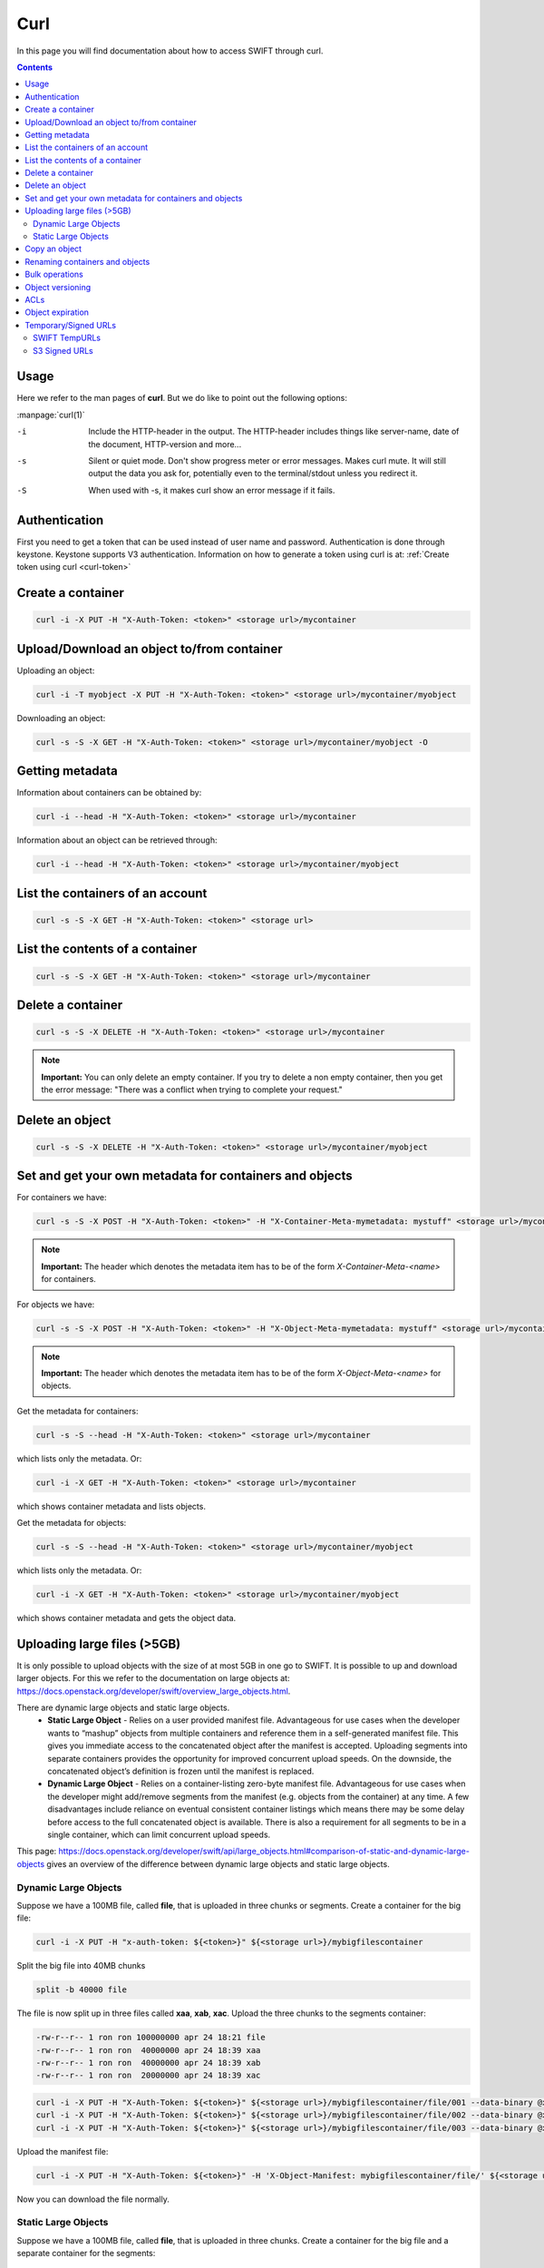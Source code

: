 .. _curl:

****
Curl
****

In this page you will find documentation about how to access SWIFT through curl.

.. contents:: 
    :depth: 4

=====
Usage
=====

Here we refer to the man pages of **curl**. But we do like to point out the following options:

:manpage:`curl(1)`

-i	Include the HTTP-header in the output. The HTTP-header includes things like server-name, date of the document, HTTP-version  and more...
-s	Silent or quiet mode. Don't show progress meter  or  error  messages.   Makes  curl mute. It will still output the data you ask for, potentially even to the terminal/stdout unless you redirect it.
-S	When used with -s, it makes curl show an error message if it fails.


==============
Authentication
==============


First you need to get a token that can be used instead of user name and password. Authentication is done through keystone. Keystone supports V3 authentication. Information on how to generate a token using curl is at: :ref:`Create token using curl <curl-token>`

==================
Create a container
==================

.. code-block:: console

    curl -i -X PUT -H "X-Auth-Token: <token>" <storage url>/mycontainer

===========================================
Upload/Download an object to/from container
===========================================

Uploading an object:

.. code-block:: console

    curl -i -T myobject -X PUT -H "X-Auth-Token: <token>" <storage url>/mycontainer/myobject

Downloading an object:

.. code-block:: console

    curl -s -S -X GET -H "X-Auth-Token: <token>" <storage url>/mycontainer/myobject -O

================
Getting metadata
================

Information about containers can be obtained by:

.. code-block:: console

    curl -i --head -H "X-Auth-Token: <token>" <storage url>/mycontainer


Information about an object can be retrieved through:

.. code-block:: console

    curl -i --head -H "X-Auth-Token: <token>" <storage url>/mycontainer/myobject

=================================
List the containers of an account
=================================

.. code-block:: console

    curl -s -S -X GET -H "X-Auth-Token: <token>" <storage url>

================================
List the contents of a container
================================

.. code-block:: console

    curl -s -S -X GET -H "X-Auth-Token: <token>" <storage url>/mycontainer

==================
Delete a container
==================

.. code-block:: console

    curl -s -S -X DELETE -H "X-Auth-Token: <token>" <storage url>/mycontainer

.. note:: **Important:** You can only delete an empty container. If you try to delete a non empty container, then you get the error message: "There was a conflict when trying to complete your request."

================
Delete an object
================

.. code-block:: console

    curl -s -S -X DELETE -H "X-Auth-Token: <token>" <storage url>/mycontainer/myobject

========================================================
Set and get your own metadata for containers and objects
========================================================

For containers we have:

.. code-block:: console

    curl -s -S -X POST -H "X-Auth-Token: <token>" -H "X-Container-Meta-mymetadata: mystuff" <storage url>/mycontainer

.. note:: **Important:** The header which denotes the metadata item has to be of the form *X-Container-Meta-<name>* for containers.

For objects we have:

.. code-block:: console

    curl -s -S -X POST -H "X-Auth-Token: <token>" -H "X-Object-Meta-mymetadata: mystuff" <storage url>/mycontainer/myobject

.. note:: **Important:** The header which denotes the metadata item has to be of the form *X-Object-Meta-<name>* for objects.

Get the metadata for containers:

.. code-block:: console

    curl -s -S --head -H "X-Auth-Token: <token>" <storage url>/mycontainer

which lists only the metadata. Or:

.. code-block:: console

    curl -i -X GET -H "X-Auth-Token: <token>" <storage url>/mycontainer

which shows container metadata and lists objects. 

Get the metadata for objects:

.. code-block:: console

    curl -s -S --head -H "X-Auth-Token: <token>" <storage url>/mycontainer/myobject

which lists only the metadata. Or:

.. code-block:: console

    curl -i -X GET -H "X-Auth-Token: <token>" <storage url>/mycontainer/myobject

which shows container metadata and gets the object data.

============================
Uploading large files (>5GB)
============================

It is only possible to upload objects with the size of at most 5GB in one go to SWIFT. It is possible to up and download larger objects. For this we refer to the documentation on large objects at: https://docs.openstack.org/developer/swift/overview_large_objects.html. 

There are dynamic large objects and static large objects. 
 - **Static Large Object** - Relies on a user provided manifest file. Advantageous for use cases when the developer wants to “mashup” objects from multiple containers and reference them in a self-generated manifest file. This gives you immediate access to the concatenated object after the manifest is accepted. Uploading segments into separate containers provides the opportunity for improved concurrent upload speeds. On the downside, the concatenated object’s definition is frozen until the manifest is replaced.
 - **Dynamic Large Object** - Relies on a container-listing zero-byte manifest file. Advantageous for use cases when the developer might add/remove segments from the manifest (e.g. objects from the container) at any time. A few disadvantages include reliance on eventual consistent container listings which means there may be some delay before access to the full concatenated object is available. There is also a requirement for all segments to be in a single container, which can limit concurrent upload speeds.

This page: https://docs.openstack.org/developer/swift/api/large_objects.html#comparison-of-static-and-dynamic-large-objects gives an overview of the difference between dynamic large objects and static large objects.

Dynamic Large Objects
---------------------

Suppose we have a 100MB file, called **file**,  that is uploaded in three chunks or segments.
Create a container for the big file:

.. code-block:: console

    curl -i -X PUT -H "x-auth-token: ${<token>}" ${<storage url>}/mybigfilescontainer

Split the big file into 40MB chunks

.. code-block:: console

    split -b 40000 file

The file is now split up in three files called **xaa**, **xab**, **xac**. Upload the three chunks to the segments container:

.. code-block:: console

    -rw-r--r-- 1 ron ron 100000000 apr 24 18:21 file
    -rw-r--r-- 1 ron ron  40000000 apr 24 18:39 xaa
    -rw-r--r-- 1 ron ron  40000000 apr 24 18:39 xab
    -rw-r--r-- 1 ron ron  20000000 apr 24 18:39 xac

.. code-block:: console

    curl -i -X PUT -H "X-Auth-Token: ${<token>}" ${<storage url>}/mybigfilescontainer/file/001 --data-binary @xaa
    curl -i -X PUT -H "X-Auth-Token: ${<token>}" ${<storage url>}/mybigfilescontainer/file/002 --data-binary @xab
    curl -i -X PUT -H "X-Auth-Token: ${<token>}" ${<storage url>}/mybigfilescontainer/file/003 --data-binary @xac

Upload the manifest file:

.. code-block:: console

    curl -i -X PUT -H "X-Auth-Token: ${<token>}" -H 'X-Object-Manifest: mybigfilescontainer/file/' ${<storage url>}/mybigfilescontainer/file --data-binary ''

Now you can download the file normally.

Static Large Objects
--------------------

Suppose we have a 100MB file, called **file**,  that is uploaded in three chunks.
Create a container for the big file and a separate container for the segments:

.. code-block:: console

    curl -i -X PUT -H "x-auth-token: ${<token>}" ${<storage url>}/mybigfilescontainer
    curl -i -X PUT -H "x-auth-token: ${<token>}" ${<storage url>}/mybigfilescontainer_segments

Split the big file into 40MB chunks

.. code-block:: console

    split -b 40000 file

The file is now split up in three files called **xaa**, **xab**, **xac**. Upload the three chunks to the segments container:

.. code-block:: console

    -rw-r--r-- 1 ron ron 100000000 apr 24 18:21 file
    -rw-r--r-- 1 ron ron  40000000 apr 24 18:39 xaa
    -rw-r--r-- 1 ron ron  40000000 apr 24 18:39 xab
    -rw-r--r-- 1 ron ron  20000000 apr 24 18:39 xac

Upload the three segments to the segments container:

.. code-block:: console

    curl -i -X PUT -H "x-auth-token: ${<token>}" ${<storage url>}/mybigfilescontainer_segments/xaa --data-binary @xaa
    curl -i -X PUT -H "x-auth-token: ${<token>}" ${<storage url>}/mybigfilescontainer_segments/xab --data-binary @xab
    curl -i -X PUT -H "x-auth-token: ${<token>}" ${<storage url>}/mybigfilescontainer_segments/xac --data-binary @xac

Create the manifest file:

.. code-block:: bash

    MANIFEST="["

    for sp in /mybigfilescontainer_segments/xaa /mybigfilescontainer_segments/xab /mybigfilescontainer_segments/xac; do

        ETAG=$(curl -I -s -H "X-Auth-Token: ${<token>}" "${<storage url>}$sp" | perl -ane '/Etag:/ and print $F[1];');
        SIZE=$(curl -I -s -H "X-Auth-Token: ${<token>}" "${<storage url>}$sp" | perl -ane '/Content-Length:/ and print $F[1];');
        SEGMENT="{\"path\":\"$sp\",\"etag\":\"$ETAG\",\"size_bytes\":$SIZE}";
        [ "$MANIFEST" != "[" ] && MANIFEST="$MANIFEST,";   MANIFEST="$MANIFEST$SEGMENT";

    done
    
    MANIFEST="${MANIFEST}]"

This generates a manifest file like this:

.. code-block:: console

    [{"path":"/mybigfilescontainer_segments/xaa",
      "etag":"48e9a108a3ec623652e7988af2f88867",
      "size_bytes":40000000},
     {"path":"/mybigfilescontainer_segments/xab",
      "etag":"48e9a108a3ec623652e7988af2f88867",
      "size_bytes":40000000},
     {"path":"/mybigfilescontainer_segments/xac",
      "etag":"10e4462c9d0b08e7f0b304c4fbfeafa3",
      "size_bytes":20000000}]

Then upload the manifest file like this:

.. code-block:: console

    curl -i -X PUT -H "X-Auth-Token: ${<token>}" ${<storage url>}/mybigfilescontainer/file?multipart-manifest=put --data-binary "$MANIFEST"

After this you can download the file as normal.

The **ETag** of the whole file can be computed as:

.. code-block:: console

    echo -n 'etagoffirstsegmentetagofsecondsegmentetagofthirdsegment...' | md5sum

So in this case this would be:

.. image:: /Images/bigfilesmd5sum.png

Run the following command to throw away the file, the segments and the manifest file:
    
.. code-block:: console

    curl -i -X DELETE -H "X-Auth-Token: ${<token>}" ${<storage url>}/mybigfilescontainer/file?multipart-manifest=delete

==============
Copy an object
==============

.. code-block:: console

    curl -i -X COPY -H "X-Auth-Token: <token>" -H "Destination: anothercontainer/myobject" <storage url>/mycontainer/myobject

===============================
Renaming containers and objects
===============================

.. note:: **Important:** It is NOT possible to rename a container. This means that you have to think really well about naming containers before you upload a PB of data. 

It is possible to rename an object but not in the classical sense. First you need to copy an object using, for example, the method above and then throw the original object away.

===============
Bulk operations
===============

You can upload a tarball which will be extracted by SWIFT.

.. image:: /Images/bulk_upload.png

It is possible to do a bulk deletion. First you create a text file with all the containers and objects to be deleted. After that everything goes as follows:

.. image:: /Images/bulk_deletion.png

=================
Object versioning
=================

You can store multiple versions of your content so that you can recover from unintended overwrites. Object versioning is an easy way to implement version control, which you can use with any type of content.

First you need to create a container to store older versions of the objects:

.. code-block:: console

    curl -i -X PUT -H "X-Auth-Token: <token>" <storage url>/mycontainer_versions

Then create a container for the latest version of the objects and tell SWIFT where to store the older versions of the object:

.. code-block:: console

    curl -i -X PUT -H "X-Auth-Token: <token>" -H "X-Versions-Location: mycontainer_versions" <storage url>/mycontainer

If you upload an object to a container and after that, upload a newer version of an object to the same container. The older version of the object is placed an a separate container. In this case that container would be **maersk_versions** under a name like:

.. code-block:: console

    <hexadecimal length of object name><object name><timestamp>

If you throw the latest version of the object away, the second latest version of the object is placed back into the container.

Here below is an example:

.. image:: /Images/curl_object_versioning.png

====
ACLs
====

There are account ACLs and container ACLs. With account ACLs you can grant different levels of access to all containers in an account. More information on this can be found at: https://www.swiftstack.com/docs/cookbooks/swift_usage/account_acl.html

There are also container ACLs. Using container ACLs you grant different levels of access to individual containers. More information on this is available at: https://www.swiftstack.com/docs/cookbooks/swift_usage/container_acl.html.

=================
Object expiration
=================

You can set object to expire. This means that object will be automatically deleted after a certain period of time. More information on this may be found at: https://docs.openstack.org/user-guide/cli-swift-set-object-expiration.html. This web page holds information about the swift commandline client. But it is straight forward to set the X-Delete-At and X-Delete-After headers in a curl command.

=====================
Temporary/Signed URLs
=====================

For **SWIFT** these are called **TempURLs** and for **S3** they are called **Signed URLs**. These are urls that give temporary access to objects. How this 
works is described below.

SWIFT TempURLs
--------------

With the **TempURL** mechanism it is possible to provide temporary access to objects. This can be really useful if large opjects need to be downloaded from SWIFT storage that does not have public access.

First you have to create a key:

.. code-block:: console

    curl -i -X POST ${OS_STORAGE_URL} -H "X-Account-Meta-Temp-URL-Key:<some string you have to make up yourself>" -H "X-Auth-Token: ${OS_AUTH_TOKEN}"

Then you create the **TempURL**.

.. code-block:: bash

    #!/bin/bash

    seconds=<number of seconds until url expires>
    method='<method>'
    expires=$(( $(date '+%s') + $seconds ))
    path='<container>/<object>'
    fullpath=`echo $OS_STORAGE_URL | sed 's/http.*\/v1/\/v1/'`"/"$path
    key='<some string you have to make up yourself>'

    sig=`printf '%s\n%s\n%s' $method $expires $fullpath  | openssl sha1 -hmac $key | awk '{print $2}'`
    
    # print the URL
    echo "${OS_STORAGE_URL}/${path}?temp_url_sig=${sig}&temp_url_expires=${expires}"

Here **method** may be PUT, GET, HEAD, POST and  DELETE. The amount of seconds that an TempURL is valid is given by **seconds**. The **path** is last part of the url of the **StorageURL** after hostname. Finally the **key** is the random string you have made up yourself.

An example is below:

.. image:: /Images/tempcurl.png

S3 Signed URLs
--------------
A **signed url** gives temporary access to objects. For S3 this is a bit more involved than for SWIFT. Therefore we provide you with a script that generates such an URL. It can be downloaded from: :download:`gen_signed_url.py <../../Scripts/signed_url/gen_signed_url.py>`. 
It will run for python2 and python3. 

.. code-block:: console

     usage: get_signed_url.py [-h] -b BUCKET -o OBJECT -m {put,get} [-e EXPIRATION]

     Create a signed s3 url.

     optional arguments:
       -h, --help            show this help message and exit
       -b BUCKET, --bucket BUCKET
                             supply bucket name (default: None)
       -o OBJECT, --object OBJECT
                             supply object name (default: None)
       -m {put,get}, --method {put,get}
                             supply http method (default: None)
       -e EXPIRATION, --expiration EXPIRATION
                             supply expiration in seconds (default: 86400)

This script returns a signed URL (SIGNED_URL) that can be used to upload an object like:

.. code-block:: console

     curl --upload-file OBJECT 'SIGNED_URL'

or download an object like:

.. code-block:: console

     curl 'SIGNED_URL' -o OBJECT

Do **NOT** forget the **'**s.
